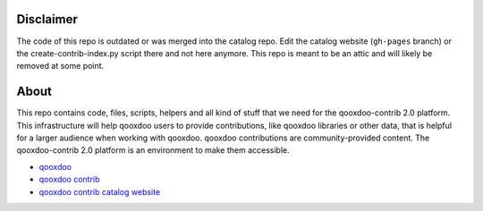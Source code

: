 Disclaimer
==========

The code of this repo is outdated or was merged into the catalog repo.
Edit the catalog website (``gh-pages`` branch) or the create-contrib-index.py
script there and not here anymore. This repo is meant to be an attic
and will likely be removed at some point.

About
=====

This repo contains code, files, scripts, helpers and all kind of stuff that we need for the
qooxdoo-contrib 2.0 platform. This infrastructure will help qooxdoo users to provide
contributions, like qooxdoo libraries or other data, that is helpful for a larger audience when
working with qooxdoo. qooxdoo contributions are community-provided content. The qooxdoo-contrib 2.0
platform is an environment to make them accessible.

* `qooxdoo <http://qooxdoo.org>`_
* `qooxdoo contrib <http://qooxdoo.org/contrib>`_
* `qooxdoo contrib catalog website <http://qooxdoo.org/contrib/catalog>`_
